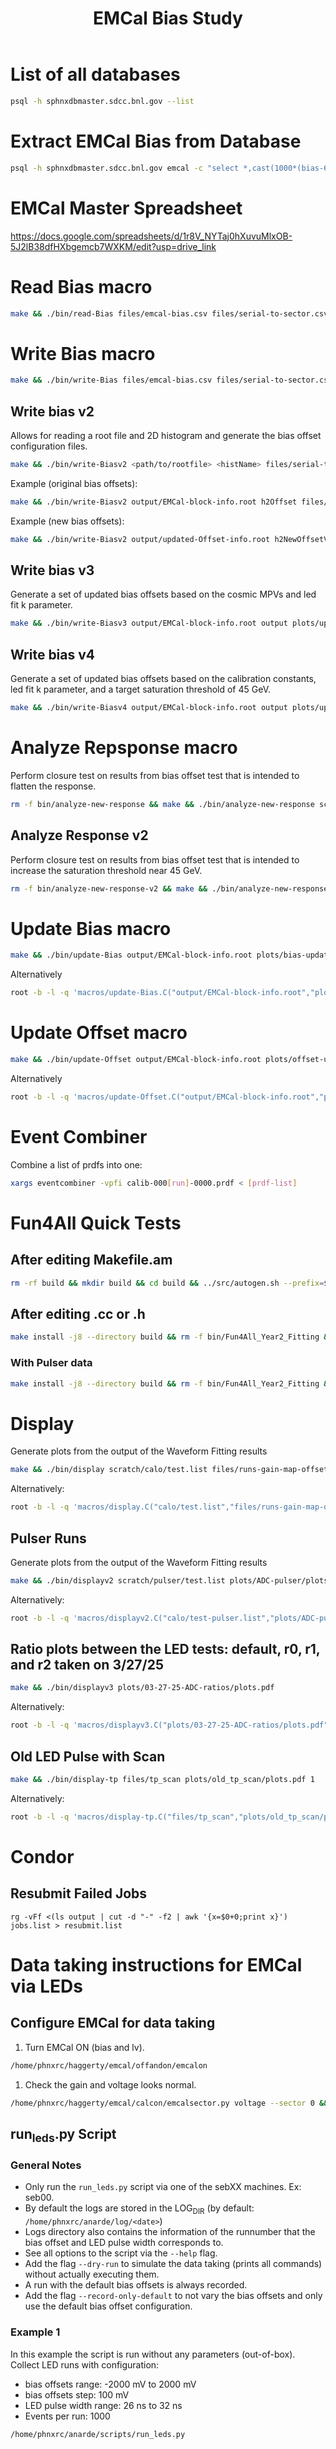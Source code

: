#+title: EMCal Bias Study

* List of all databases
#+begin_src bash
psql -h sphnxdbmaster.sdcc.bnl.gov --list
#+end_src

* Extract EMCal Bias from Database
#+begin_src bash
psql -h sphnxdbmaster.sdcc.bnl.gov emcal -c "select *,cast(1000*(bias-66.5-2.5) as int) as gs from vop order by sector,ib,channel asc;" --csv > files/emcal-bias.csv
#+end_src

* EMCal Master Spreadsheet
https://docs.google.com/spreadsheets/d/1r8V_NYTaj0hXuvuMlxOB-5J2lB38dfHXbgemcb7WXKM/edit?usp=drive_link

* Read Bias macro
#+begin_src bash
make && ./bin/read-Bias files/emcal-bias.csv files/serial-to-sector.csv files/IB-channel-to-ADC-channel.csv files/EMCal-block-info.csv calibration/emcal_2024_prelim_calibration.root plots/EMCal-Info/plots.pdf files/vop.csv output/EMCal-block-info.root
#+end_src

* Write Bias macro
#+begin_src bash
make && ./bin/write-Bias files/emcal-bias.csv files/serial-to-sector.csv files/IB-channel-to-ADC-channel.csv scratch/bias-test 41 2000 100 1
#+end_src

** Write bias v2
Allows for reading a root file and 2D histogram and generate the bias offset configuration files.
#+begin_src bash
make && ./bin/write-Biasv2 <path/to/rootfile> <histName> files/serial-to-sector.csv files/IB-channel-to-ADC-channel.csv scratch/bias-test
#+end_src

Example (original bias offsets):
#+begin_src bash
make && ./bin/write-Biasv2 output/EMCal-block-info.root h2Offset files/serial-to-sector.csv files/IB-channel-to-ADC-channel.csv scratch/bias-test
#+end_src

Example (new bias offsets):
#+begin_src bash
make && ./bin/write-Biasv2 output/updated-Offset-info.root h2NewOffsetV3 files/serial-to-sector.csv files/IB-channel-to-ADC-channel.csv scratch/bias-test
#+end_src

** Write bias v3
Generate a set of updated bias offsets based on the cosmic MPVs and led fit k parameter.
#+begin_src bash
make && ./bin/write-Biasv3 output/EMCal-block-info.root output plots/update-offsets
#+end_src

** Write bias v4
Generate a set of updated bias offsets based on the calibration constants, led fit k parameter, and a target saturation threshold of 45 GeV.
#+begin_src bash
make && ./bin/write-Biasv4 output/EMCal-block-info.root output plots/update-offsets-v2
#+end_src

* Analyze Repsponse macro

Perform closure test on results from bias offset test that is intended to flatten the response.
#+begin_src bash
rm -f bin/analyze-new-response && make && ./bin/analyze-new-response scratch/calo-v13/test.list files/05-11-25-run-info.csv files/04-26-25-pulse-width-info-slim.csv  output/updated-Offset-info.root output plots/update-offsets-comparison
#+end_src

** Analyze Response v2
Perform closure test on results from bias offset test that is intended to increase the saturation threshold near 45 GeV.
#+begin_src bash
rm -f bin/analyze-new-response-v2 && make && ./bin/analyze-new-response-v2 scratch/calo-test/test.list files/05-31-25-run-info.csv output/updated-Offset-info-v2.root output plots/update-offsets-comparison-v2
#+end_src

* Update Bias macro
#+begin_src bash
make && ./bin/update-Bias output/EMCal-block-info.root plots/bias-update-plots/plots.pdf
#+end_src
Alternatively
#+begin_src bash
root -b -l -q 'macros/update-Bias.C("output/EMCal-block-info.root","plots/bias-update/plots.pdf")'
#+end_src

* Update Offset macro
#+begin_src bash
make && ./bin/update-Offset output/EMCal-block-info.root plots/offset-update-plots/plots.pdf
#+end_src
Alternatively
#+begin_src bash
root -b -l -q 'macros/update-Offset.C("output/EMCal-block-info.root","plots/offset-update/plots.pdf")'
#+end_src

* Event Combiner
Combine a list of prdfs into one:
#+begin_src bash
xargs eventcombiner -vpfi calib-000[run]-0000.prdf < [prdf-list]
#+end_src

* Fun4All Quick Tests

** After editing Makefile.am
#+begin_src bash
rm -rf build && mkdir build && cd build && ../src/autogen.sh --prefix=$MYINSTALL && cd .. && make install -j8 --directory build && rm -f bin/Fun4All_Year2_Fitting && make && ./bin/Fun4All_Year2_Fitting data/data-00062525-0000.prdf test.root 20 2>/dev/null
#+end_src

** After editing .cc or .h
#+begin_src bash
make install -j8 --directory build && rm -f bin/Fun4All_Year2_Fitting && make && ./bin/Fun4All_Year2_Fitting data/data-00062525-0000.prdf test.root 20 2>/dev/null
#+end_src

*** With Pulser data
#+begin_src bash
make install -j8 --directory build && rm -f bin/Fun4All_Year2_Fitting && make && ./bin/Fun4All_Year2_Fitting pulser/data-00058514-0000.prdf test.root 20 1 2>/dev/null
#+end_src

* Display
Generate plots from the output of the Waveform Fitting results
#+begin_src bash
make && ./bin/display scratch/calo/test.list files/runs-gain-map-offsets.csv plots/ADC/plots.pdf
#+end_src
Alternatively:
#+begin_src bash
root -b -l -q 'macros/display.C("calo/test.list","files/runs-gain-map-offsets.csv","plots/ADC/plots.pdf")'
#+end_src

** Pulser Runs
Generate plots from the output of the Waveform Fitting results
#+begin_src bash
make && ./bin/displayv2 scratch/pulser/test.list plots/ADC-pulser/plots.pdf
#+end_src
Alternatively:
#+begin_src bash
root -b -l -q 'macros/displayv2.C("calo/test-pulser.list","plots/ADC-pulser/plots.pdf")'
#+end_src

** Ratio plots between the LED tests: default, r0, r1, and r2 taken on 3/27/25
#+begin_src bash
make && ./bin/displayv3 plots/03-27-25-ADC-ratios/plots.pdf
#+end_src
Alternatively:
#+begin_src bash
root -b -l -q 'macros/displayv3.C("plots/03-27-25-ADC-ratios/plots.pdf")'
#+end_src

** Old LED Pulse with Scan
#+begin_src bash
make && ./bin/display-tp files/tp_scan plots/old_tp_scan/plots.pdf 1
#+end_src
Alternatively:
#+begin_src bash
root -b -l -q 'macros/display-tp.C("files/tp_scan","plots/old_tp_scan/plots.pdf",1)'
#+end_src

* Condor
** Resubmit Failed Jobs
#+begin_src bas
rg -vFf <(ls output | cut -d "-" -f2 | awk '{x=$0+0;print x}') jobs.list > resubmit.list
#+end_src

* Data taking instructions for EMCal via LEDs

** Configure EMCal for data taking
1) Turn EMCal ON (bias and lv).
#+begin_src bash
/home/phnxrc/haggerty/emcal/offandon/emcalon
#+end_src
2) Check the gain and voltage looks normal.
#+begin_src bash
/home/phnxrc/haggerty/emcal/calcon/emcalsector.py voltage --sector 0 && /home/phnxrc/haggerty/emcal/calcon/emcalsector.py gain --sector 0
#+end_src

** run_leds.py Script
*** General Notes
- Only run the ~run_leds.py~ script via one of the sebXX machines. Ex: seb00.
- By default the logs are stored in the LOG_DIR (by default: ~/home/phnxrc/anarde/log/<date>~)
- Logs directory also contains the information of the runnumber that the bias offset and LED pulse width corresponds to.
- See all options to the script via the ~--help~ flag.
- Add the flag ~--dry-run~ to simulate the data taking (prints all commands) without actually executing them.
- A run with the default bias offsets is always recorded.
- Add the flag ~--record-only-default~ to not vary the bias offsets and only use the default bias offset configuration.

*** Example 1
In this example the script is run without any parameters (out-of-box).
Collect LED runs with configuration:
- bias offsets range: -2000 mV to 2000 mV
- bias offsets step: 100 mV
- LED pulse width range: 26 ns to 32 ns
- Events per run: 1000
#+begin_src bash
/home/phnxrc/anarde/scripts/run_leds.py
#+end_src

*** Example 2
Suppose we want to change the bounds of the bias offsets:
- bias offsets range: -2000 mV to 1000 mV
- bias offsets step: 500 mV
- LED pulse width range: 26 ns to 32 ns
- Events per run: 1000
#+begin_src bash
/home/phnxrc/anarde/scripts/run_leds.py --bias-end 1000 --bias-step 500
#+end_src
Note: If a parameter is not specific in the optional flags then the default value is chosen (as given by Example 1).

*** Example 3
Suppose we want to change the bounds of the LED pulse width:
- bias offsets range: -2000 mV to 2000 mV
- bias offsets step: 100 mV
- LED pulse width range: 28 ns to 30 ns
- Events per run: 1000
#+begin_src bash
/home/phnxrc/anarde/scripts/run_leds.py --tp-start 28 --tp-end 30
#+end_src

*** Example 4
Suppose we want to vary the bias offsets while keeping the LED pulse width fixed:
- bias offsets range: -2000 mV to 2000 mV
- bias offsets step: 100 mV
- LED pulse width range: 26 ns
- Events per run: 1000
#+begin_src bash
/home/phnxrc/anarde/scripts/run_leds.py --tp-start 26 --tp-end 26
#+end_src
Note: Similarly, one can vary the LED pulse widths by keeping the bias offset range parameters the same by providing the same value for ~--bias-start~ and ~--bias-end~.

*** Example 5
Suppose we want to record a single run with a specific bias offset and LED pulse width.
- bias offsets range: -600 mV
- LED pulse width range: 30 ns
- Events per run: 1000
#+begin_src bash
/home/phnxrc/anarde/scripts/run_leds.py --bias-start -600 --bias-end -600 --tp-start 30 --tp-end 30
#+end_src

*** Example 6
Suppose we want to record a set of LED runs given a specific bias offset directory.
- LED pulse width range: 24 ns to 40 ns
- Events per run: 1000
#+begin_src bash
/home/phnxrc/anarde/scripts/run_leds.py -i /home/phnxrc/haggerty/emcal/apurva/05-05-25-new-bias --tp-start 24 --tp-end 40 --specific
#+end_src

** Clean up
1) Turn EMCal ON (bias and lv).
#+begin_src bash
/home/phnxrc/haggerty/emcal/offandon/emcaloff
#+end_src
2) Turn EMCal Controller Crates OFF.
#+begin_src bash
cd /home/phnxrc/haggerty/emcal/offandon && ./comms-off
#+end_src

** View Runs Transfer Status
1) From local computer run:
#+begin_src bash
ssh anarde@cssh.rhic.bnl.gov -L 3128:batch3.phy.bnl.gov:3128
#+end_src
Note: replace anarde with your ~username~.

2) Configure the FoxyProxy.

3) Nagivate to http://www.sphenix-intra.bnl.gov:7815/cgi-bin/
